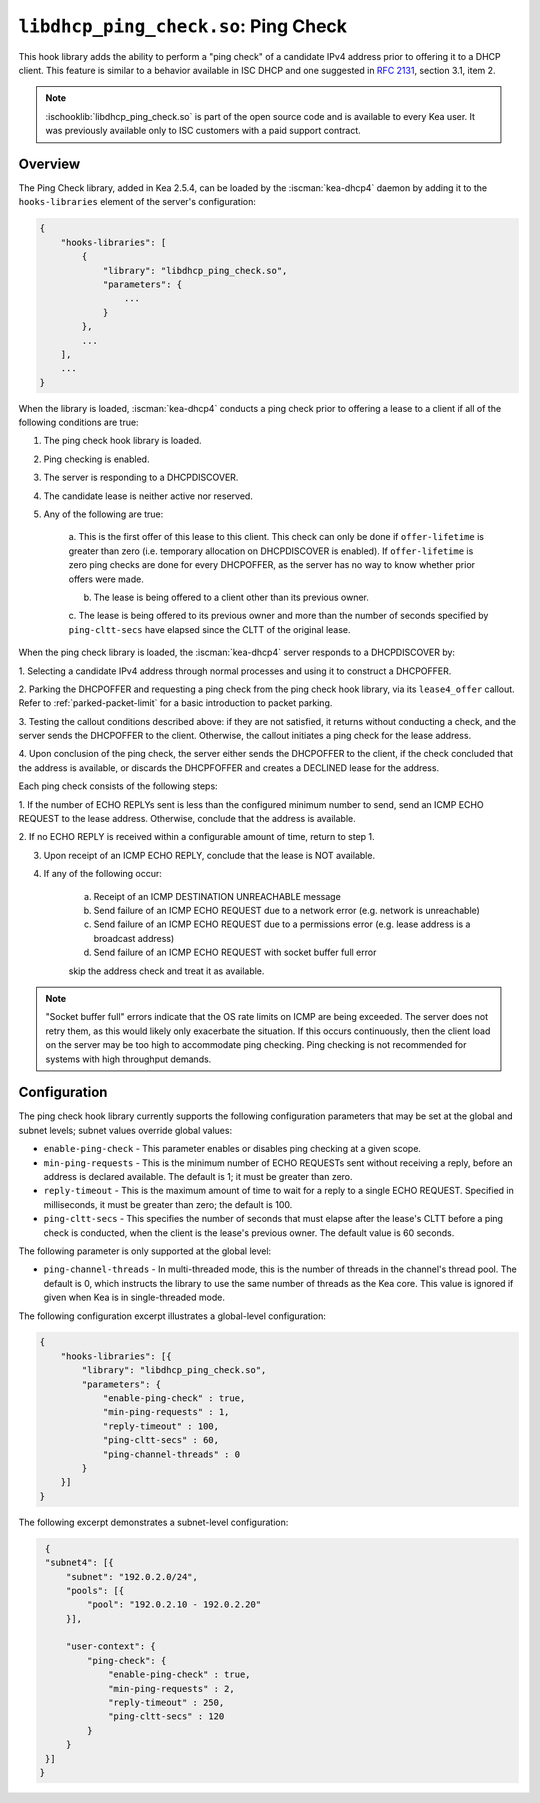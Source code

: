 .. ischooklib:: libdhcp_ping_check.so
.. _hooks-ping-check:

``libdhcp_ping_check.so``: Ping Check
=====================================

This hook library adds the ability to perform a "ping check" of a candidate
IPv4 address prior to offering it to a DHCP client. This feature is similar
to a behavior available in ISC DHCP and one suggested in `RFC
2131 <https://tools.ietf.org/html/rfc2131>`__, section 3.1, item 2.

.. note::

    :ischooklib:`libdhcp_ping_check.so` is part of the open source code and is
    available to every Kea user.
    It was previously available only to ISC customers with a paid support contract.

Overview
~~~~~~~~

The Ping Check library, added in Kea 2.5.4, can be loaded by the :iscman:`kea-dhcp4` daemon
by adding it to the ``hooks-libraries`` element of the server's configuration:

.. code-block:: javascript

    {
        "hooks-libraries": [
            {
                "library": "libdhcp_ping_check.so",
                "parameters": {
                    ...
                }
            },
            ...
        ],
        ...
    }

When the library is loaded, :iscman:`kea-dhcp4` conducts a ping check prior to
offering a lease to a client if all of the following conditions are true:

1. The ping check hook library is loaded.

2. Ping checking is enabled.

3. The server is responding to a DHCPDISCOVER.

4. The candidate lease is neither active nor reserved.

5. Any of the following are true:

    a. This is the first offer of this lease to this client. This check
    can only be done if ``offer-lifetime`` is greater than zero (i.e. temporary
    allocation on DHCPDISCOVER is enabled). If ``offer-lifetime`` is zero
    ping checks are done for every DHCPOFFER, as the server has no way to
    know whether prior offers were made.

    b. The lease is being offered to a client other than its previous owner.

    c. The lease is being offered to its previous owner and more than the
    number of seconds specified by ``ping-cltt-secs`` have elapsed since the
    CLTT of the original lease.

When the ping check library is loaded, the :iscman:`kea-dhcp4` server
responds to a DHCPDISCOVER by:

1. Selecting a candidate IPv4 address through normal processes and using it to
construct a DHCPOFFER.

2. Parking the DHCPOFFER and requesting a ping check from the ping check hook
library, via its ``lease4_offer`` callout. Refer to :ref:`parked-packet-limit` for
a basic introduction to packet parking.

3. Testing the callout conditions described above: if they are not
satisfied, it returns without conducting a check, and the server
sends the DHCPOFFER to the client. Otherwise, the callout
initiates a ping check for the lease address.

4. Upon conclusion of the ping check, the server either sends the DHCPOFFER
to the client, if the check concluded that the address is available, or discards
the DHCPFOFFER and creates a DECLINED lease for the address.

Each ping check consists of the following steps:

1. If the number of ECHO REPLYs sent is less than the configured
minimum number to send, send an ICMP ECHO REQUEST to the lease address.
Otherwise, conclude that the address is available.

2. If no ECHO REPLY is received within a configurable amount of time,
return to step 1.

3. Upon receipt of an ICMP ECHO REPLY, conclude that the lease is NOT available.

4. If any of the following occur:

    a. Receipt of an ICMP DESTINATION UNREACHABLE message
    b. Send failure of an ICMP ECHO REQUEST due to a network error (e.g. network is unreachable)
    c. Send failure of an ICMP ECHO REQUEST due to a permissions error (e.g. lease address is a broadcast address)
    d. Send failure of an ICMP ECHO REQUEST with socket buffer full error

    skip the address check and treat it as available.

.. note::

    "Socket buffer full" errors indicate that the OS rate limits on ICMP are
    being exceeded. The server does not retry them, as this would likely only
    exacerbate the situation. If this occurs continuously, then the client load
    on the server may be too high to accommodate ping checking. Ping checking is
    not recommended for systems with high throughput demands.

Configuration
~~~~~~~~~~~~~

The ping check hook library currently supports the following configuration parameters
that may be set at the global and subnet levels; subnet values override global values:

- ``enable-ping-check`` - This parameter enables or disables ping checking at a given scope.

- ``min-ping-requests`` - This is the minimum number of ECHO REQUESTs sent without receiving a reply, before an address is declared available. The default is 1; it must be greater than zero.

- ``reply-timeout`` - This is the maximum amount of time to wait for a reply to a single ECHO REQUEST. Specified in milliseconds, it must be greater than zero; the default is 100.

- ``ping-cltt-secs`` - This specifies the number of seconds that must elapse after the lease's CLTT before a ping check is conducted, when the client is the lease's previous owner. The default value is 60 seconds.

The following parameter is only supported at the global level:

- ``ping-channel-threads`` - In multi-threaded mode, this is the number of threads in the channel's thread pool. The default is 0, which instructs the library to use the same number of threads as the Kea core. This value is ignored if given when Kea is in single-threaded mode.

The following configuration excerpt illustrates a global-level configuration:

.. code-block:: javascript

    {
        "hooks-libraries": [{
            "library": "libdhcp_ping_check.so",
            "parameters": {
                "enable-ping-check" : true,
                "min-ping-requests" : 1,
                "reply-timeout" : 100,
                "ping-cltt-secs" : 60,
                "ping-channel-threads" : 0
            }
        }]
    }

The following excerpt demonstrates a subnet-level configuration:

.. code-block:: javascript

    {
    "subnet4": [{
        "subnet": "192.0.2.0/24",
        "pools": [{
            "pool": "192.0.2.10 - 192.0.2.20"
        }],

        "user-context": {
            "ping-check": {
                "enable-ping-check" : true,
                "min-ping-requests" : 2,
                "reply-timeout" : 250,
                "ping-cltt-secs" : 120
            }
        }
    }]
   }

